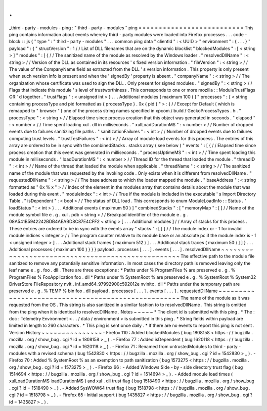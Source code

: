.
.
_third
-
party
-
modules
-
ping
:
"
third
-
party
-
modules
"
ping
=
=
=
=
=
=
=
=
=
=
=
=
=
=
=
=
=
=
=
=
=
=
=
=
=
=
This
ping
contains
information
about
events
whereby
third
-
party
modules
were
loaded
into
Firefox
processes
.
.
.
code
-
block
:
:
js
{
"
type
"
:
"
third
-
party
-
modules
"
.
.
.
common
ping
data
"
clientId
"
:
<
UUID
>
"
environment
"
:
{
.
.
.
}
"
payload
"
:
{
"
structVersion
"
:
1
/
/
List
of
DLL
filenames
that
are
on
the
dynamic
blocklist
"
blockedModules
"
:
[
<
string
>
]
"
modules
"
:
[
{
/
/
The
sanitized
name
of
the
module
as
resolved
by
the
Windows
loader
.
"
resolvedDllName
"
:
<
string
>
/
/
Version
of
the
DLL
as
contained
in
its
resources
'
s
fixed
version
information
.
"
fileVersion
"
:
<
string
>
/
/
The
value
of
the
CompanyName
field
as
extracted
from
the
DLL
'
s
version
information
.
This
property
is
only
present
when
such
version
info
is
present
and
when
the
'
signedBy
'
property
is
absent
.
"
companyName
"
:
<
string
>
/
/
The
organization
whose
certificate
was
used
to
sign
the
DLL
.
Only
present
for
signed
modules
.
"
signedBy
"
:
<
string
>
/
/
Flags
that
indicate
this
module
'
s
level
of
trustworthiness
.
This
corresponds
to
one
or
more
mozilla
:
:
ModuleTrustFlags
OR
'
d
together
.
"
trustFlags
"
:
<
unsigned
int
>
}
.
.
.
Additional
modules
(
maximum
100
)
]
"
processes
"
:
{
<
string
containing
processType
and
pid
formatted
as
{
processType
}
.
0x
{
pid
}
"
>
:
{
/
/
Except
for
Default
(
which
is
remapped
to
"
browser
"
)
one
of
the
process
string
names
specified
in
xpcom
/
build
/
GeckoProcessTypes
.
h
.
"
processType
"
:
<
string
>
/
/
Elapsed
time
since
process
creation
that
this
object
was
generated
in
seconds
.
"
elapsed
"
:
<
number
>
/
/
Time
spent
loading
xul
.
dll
in
milliseconds
.
"
xulLoadDurationMS
"
:
<
number
>
/
/
Number
of
dropped
events
due
to
failures
sanitizing
file
paths
.
"
sanitizationFailures
"
:
<
int
>
/
/
Number
of
dropped
events
due
to
failures
computing
trust
levels
.
"
trustTestFailures
"
:
<
int
>
/
/
Array
of
module
load
events
for
this
process
.
The
entries
of
this
array
are
ordered
to
be
in
sync
with
the
combinedStacks
.
stacks
array
(
see
below
)
"
events
"
:
[
{
/
/
Elapsed
time
since
process
creation
that
this
event
was
generated
in
milliseconds
.
"
processUptimeMS
"
:
<
int
>
/
/
Time
spent
loading
this
module
in
milliseconds
.
"
loadDurationMS
"
:
<
number
>
/
/
Thread
ID
for
the
thread
that
loaded
the
module
.
"
threadID
"
:
<
int
>
/
/
Name
of
the
thread
that
loaded
the
module
when
applicable
.
"
threadName
"
:
<
string
>
/
/
The
sanitized
name
of
the
module
that
was
requested
by
the
invoking
code
.
Only
exists
when
it
is
different
from
resolvedDllName
.
"
requestedDllName
"
:
<
string
>
/
/
The
base
address
to
which
the
loader
mapped
the
module
.
"
baseAddress
"
:
<
string
formatted
as
"
0x
%
x
"
>
/
/
Index
of
the
element
in
the
modules
array
that
contains
details
about
the
module
that
was
loaded
during
this
event
.
"
moduleIndex
"
:
<
int
>
/
/
True
if
the
module
is
included
in
the
executable
'
s
Import
Directory
Table
.
"
isDependent
"
:
<
bool
>
/
/
The
status
of
DLL
load
.
This
corresponds
to
enum
ModuleLoadInfo
:
:
Status
.
"
loadStatus
"
:
<
int
>
}
.
.
.
Additional
events
(
maximum
50
)
]
"
combinedStacks
"
:
[
"
memoryMap
"
:
[
[
/
/
Name
of
the
module
symbol
file
e
.
g
.
xul
.
pdb
<
string
>
/
/
Breakpad
identifier
of
the
module
e
.
g
.
08A541B5942242BDB4AEABD8C87E4CFF2
<
string
>
]
.
.
.
Additional
modules
]
/
/
Array
of
stacks
for
this
process
.
These
entries
are
ordered
to
be
in
sync
with
the
events
array
"
stacks
"
:
[
[
[
/
/
The
module
index
or
-
1
for
invalid
module
indices
<
integer
>
/
/
The
program
counter
relative
to
its
module
base
or
an
absolute
pc
if
the
module
index
is
-
1
<
unsigned
integer
>
]
.
.
.
Additional
stack
frames
(
maximum
512
)
]
.
.
.
Additional
stack
traces
(
maximum
50
)
]
]
}
.
.
.
Additional
processes
(
maximum
100
)
}
}
}
payload
.
processes
[
.
.
.
]
.
events
[
.
.
.
]
.
resolvedDllName
~
~
~
~
~
~
~
~
~
~
~
~
~
~
~
~
~
~
~
~
~
~
~
~
~
~
~
~
~
~
~
~
~
~
~
~
~
~
~
~
~
~
~
~
~
~
~
~
~
~
The
effective
path
to
the
module
file
sanitized
to
remove
any
potentially
sensitive
information
.
In
most
cases
the
directory
path
is
removed
leaving
only
the
leaf
name
e
.
g
.
foo
.
dll
.
There
are
three
exceptions
:
*
Paths
under
%
ProgramFiles
%
are
preserved
e
.
g
.
%
ProgramFiles
%
\
FooApplication
\
foo
.
dll
*
Paths
under
%
SystemRoot
%
are
preserved
e
.
g
.
%
SystemRoot
%
\
System32
\
DriverStore
\
FileRepository
\
nvlt
.
inf_amd64_97992900c592012e
\
nvinitx
.
dll
*
Paths
under
the
temporary
path
are
preserved
e
.
g
.
%
TEMP
%
\
bin
\
foo
.
dll
payload
.
processes
[
.
.
.
]
.
events
[
.
.
.
]
.
requestedDllName
~
~
~
~
~
~
~
~
~
~
~
~
~
~
~
~
~
~
~
~
~
~
~
~
~
~
~
~
~
~
~
~
~
~
~
~
~
~
~
~
~
~
~
~
~
~
~
~
~
~
~
The
name
of
the
module
as
it
was
requested
from
the
OS
.
This
string
is
also
sanitized
in
a
similar
fashion
to
to
resolvedDllName
.
This
string
is
omitted
from
the
ping
when
it
is
identical
to
resolvedDllName
.
Notes
~
~
~
~
~
*
The
client
id
is
submitted
with
this
ping
.
*
The
:
doc
:
Telemetry
Environment
<
.
.
/
data
/
environment
>
is
submitted
in
this
ping
.
*
String
fields
within
payload
are
limited
in
length
to
260
characters
.
*
This
ping
is
sent
once
daily
.
*
If
there
are
no
events
to
report
this
ping
is
not
sent
.
Version
History
~
~
~
~
~
~
~
~
~
~
~
~
~
~
~
-
Firefox
110
:
Added
blockedModules
(
bug
1808158
<
https
:
/
/
bugzilla
.
mozilla
.
org
/
show_bug
.
cgi
?
id
=
1808158
>
_
)
.
-
Firefox
77
:
Added
isDependent
(
bug
1620118
<
https
:
/
/
bugzilla
.
mozilla
.
org
/
show_bug
.
cgi
?
id
=
1620118
>
_
)
.
-
Firefox
71
:
Renamed
from
untrustedModules
to
third
-
party
-
modules
with
a
revised
schema
(
bug
1542830
<
https
:
/
/
bugzilla
.
mozilla
.
org
/
show_bug
.
cgi
?
id
=
1542830
>
_
)
.
-
Firefox
70
:
Added
%
SystemRoot
%
as
an
exemption
to
path
sanitization
(
bug
1573275
<
https
:
/
/
bugzilla
.
mozilla
.
org
/
show_bug
.
cgi
?
id
=
1573275
>
_
)
.
-
Firefox
66
:
-
Added
Windows
Side
-
by
-
side
directory
trust
flag
(
bug
1514694
<
https
:
/
/
bugzilla
.
mozilla
.
org
/
show_bug
.
cgi
?
id
=
1514694
>
_
)
.
-
Added
module
load
times
(
xulLoadDurationMS
loadDurationMS
)
and
xul
.
dll
trust
flag
(
bug
1518490
<
https
:
/
/
bugzilla
.
mozilla
.
org
/
show_bug
.
cgi
?
id
=
1518490
>
_
)
.
-
Added
SysWOW64
trust
flag
(
bug
1518798
<
https
:
/
/
bugzilla
.
mozilla
.
org
/
show_bug
.
cgi
?
id
=
1518798
>
_
)
.
-
Firefox
65
:
Initial
support
(
bug
1435827
<
https
:
/
/
bugzilla
.
mozilla
.
org
/
show_bug
.
cgi
?
id
=
1435827
>
_
)
.
